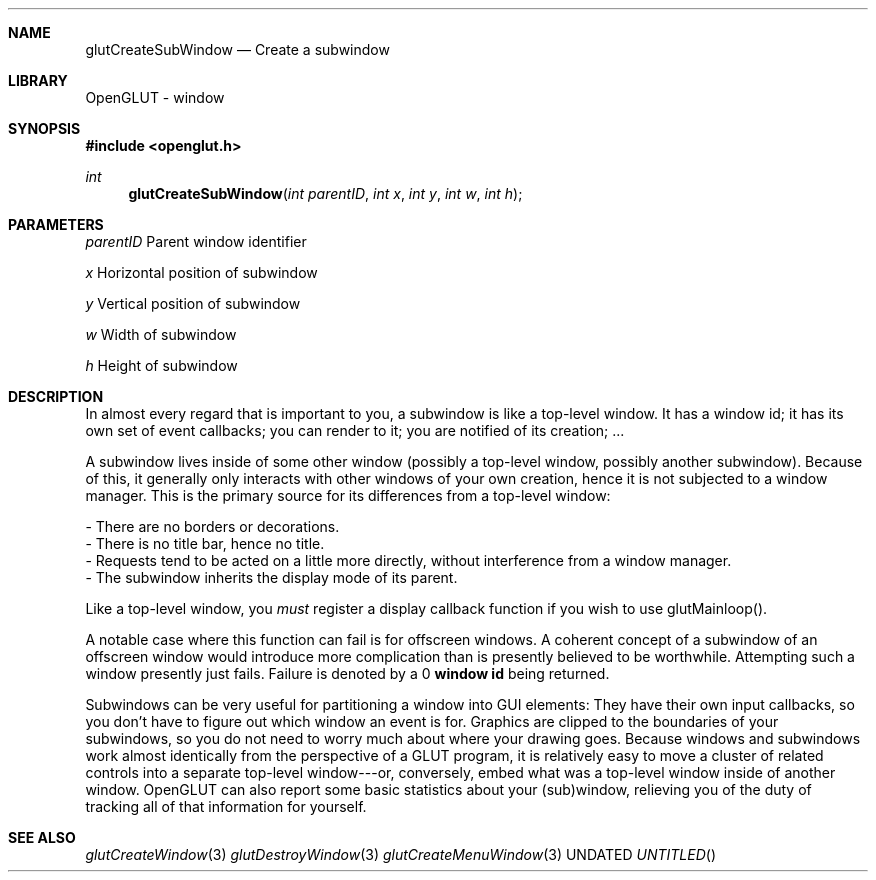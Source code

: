 .\" Copyright 2004, the OpenGLUT contributors
.Dt GLUTCREATESUBWINDOW 3 LOCAL
.Dd
.Sh NAME
.Nm glutCreateSubWindow
.Nd Create a subwindow
.Sh LIBRARY
OpenGLUT - window
.Sh SYNOPSIS
.In openglut.h
.Ft  int
.Fn glutCreateSubWindow "int parentID" "int x" "int y" "int w" "int h"
.Sh PARAMETERS
.Pp
.Bf Em
 parentID
.Ef
   Parent window identifier
.Pp
.Bf Em
 x
.Ef
          Horizontal position of subwindow
.Pp
.Bf Em
 y
.Ef
          Vertical position of subwindow
.Pp
.Bf Em
 w
.Ef
          Width of subwindow
.Pp
.Bf Em
 h
.Ef
          Height of subwindow
.Sh DESCRIPTION
In almost every regard that is important to you, a subwindow is like
a top-level window.  It has a window id; it has its own set of
event callbacks; you can render to it; you are notified of its
creation; ...
.Pp
A subwindow lives inside of some other window (possibly a top-level
window, possibly another subwindow).  Because of this, it generally
only interacts with other windows of your own creation, hence
it is not subjected to a window manager.  This is the primary
source for its differences from a top-level window:
.Pp
 - There are no borders or decorations.
 - There is no title bar, hence no title.
 - Requests tend to be acted on a little more directly,
without interference from a window manager.
 - The subwindow inherits the display mode of its parent.
.Pp
Like a top-level window, you 
.Bf Em
 must
.Ef
  register a display
callback function if you wish to use glutMainloop().
.Pp
A notable case where this function can fail is for offscreen
windows.  A coherent concept of a subwindow of an offscreen
window would introduce more complication than is presently
believed to be worthwhile.  Attempting such a window presently
just fails.  Failure is denoted by a 0 
.Bf Li
 window id
.Ef
  being
returned.
.Pp
Subwindows can be very useful for partitioning a window into
GUI elements: They have their own input callbacks, so you
don't have to figure out which window an event is for.
Graphics are clipped to the boundaries of your subwindows,
so you do not need to worry much about where your drawing
goes.  Because windows and subwindows work almost identically
from the perspective of a GLUT program, it is relatively easy
to move a cluster of related controls into a separate top-level
window---or, conversely, embed what was a top-level window
inside of another window.  OpenGLUT can also report
some basic statistics about your (sub)window, relieving you
of the duty of tracking all of that information for yourself.
.Pp
.Sh SEE ALSO
.Xr glutCreateWindow 3
.Xr glutDestroyWindow 3
.Xr glutCreateMenuWindow 3
.fl
.sp 3
